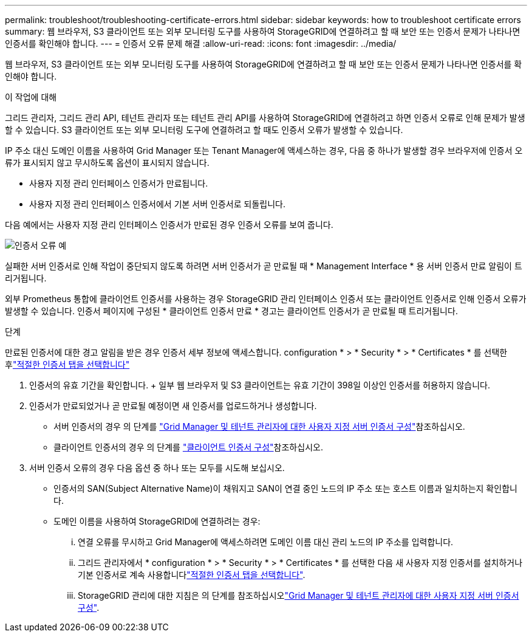 ---
permalink: troubleshoot/troubleshooting-certificate-errors.html 
sidebar: sidebar 
keywords: how to troubleshoot certificate errors 
summary: 웹 브라우저, S3 클라이언트 또는 외부 모니터링 도구를 사용하여 StorageGRID에 연결하려고 할 때 보안 또는 인증서 문제가 나타나면 인증서를 확인해야 합니다. 
---
= 인증서 오류 문제 해결
:allow-uri-read: 
:icons: font
:imagesdir: ../media/


[role="lead"]
웹 브라우저, S3 클라이언트 또는 외부 모니터링 도구를 사용하여 StorageGRID에 연결하려고 할 때 보안 또는 인증서 문제가 나타나면 인증서를 확인해야 합니다.

.이 작업에 대해
그리드 관리자, 그리드 관리 API, 테넌트 관리자 또는 테넌트 관리 API를 사용하여 StorageGRID에 연결하려고 하면 인증서 오류로 인해 문제가 발생할 수 있습니다. S3 클라이언트 또는 외부 모니터링 도구에 연결하려고 할 때도 인증서 오류가 발생할 수 있습니다.

IP 주소 대신 도메인 이름을 사용하여 Grid Manager 또는 Tenant Manager에 액세스하는 경우, 다음 중 하나가 발생할 경우 브라우저에 인증서 오류가 표시되지 않고 무시하도록 옵션이 표시되지 않습니다.

* 사용자 지정 관리 인터페이스 인증서가 만료됩니다.
* 사용자 지정 관리 인터페이스 인증서에서 기본 서버 인증서로 되돌립니다.


다음 예에서는 사용자 지정 관리 인터페이스 인증서가 만료된 경우 인증서 오류를 보여 줍니다.

image::../media/certificate_error.png[인증서 오류 예]

실패한 서버 인증서로 인해 작업이 중단되지 않도록 하려면 서버 인증서가 곧 만료될 때 * Management Interface * 용 서버 인증서 만료 알림이 트리거됩니다.

외부 Prometheus 통합에 클라이언트 인증서를 사용하는 경우 StorageGRID 관리 인터페이스 인증서 또는 클라이언트 인증서로 인해 인증서 오류가 발생할 수 있습니다. 인증서 페이지에 구성된 * 클라이언트 인증서 만료 * 경고는 클라이언트 인증서가 곧 만료될 때 트리거됩니다.

.단계
만료된 인증서에 대한 경고 알림을 받은 경우 인증서 세부 정보에 액세스합니다. configuration * > * Security * > * Certificates * 를 선택한 후link:../admin/using-storagegrid-security-certificates.html#access-security-certificates["적절한 인증서 탭을 선택합니다"]

. 인증서의 유효 기간을 확인합니다. + 일부 웹 브라우저 및 S3 클라이언트는 유효 기간이 398일 이상인 인증서를 허용하지 않습니다.
. 인증서가 만료되었거나 곧 만료될 예정이면 새 인증서를 업로드하거나 생성합니다.
+
** 서버 인증서의 경우 의 단계를 link:../admin/configuring-custom-server-certificate-for-grid-manager-tenant-manager.html#add-a-custom-management-interface-certificate["Grid Manager 및 테넌트 관리자에 대한 사용자 지정 서버 인증서 구성"]참조하십시오.
** 클라이언트 인증서의 경우 의 단계를 link:../admin/configuring-administrator-client-certificates.html["클라이언트 인증서 구성"]참조하십시오.


. 서버 인증서 오류의 경우 다음 옵션 중 하나 또는 모두를 시도해 보십시오.
+
** 인증서의 SAN(Subject Alternative Name)이 채워지고 SAN이 연결 중인 노드의 IP 주소 또는 호스트 이름과 일치하는지 확인합니다.
** 도메인 이름을 사용하여 StorageGRID에 연결하려는 경우:
+
... 연결 오류를 무시하고 Grid Manager에 액세스하려면 도메인 이름 대신 관리 노드의 IP 주소를 입력합니다.
... 그리드 관리자에서 * configuration * > * Security * > * Certificates * 를 선택한 다음 새 사용자 지정 인증서를 설치하거나 기본 인증서로 계속 사용합니다link:../admin/using-storagegrid-security-certificates.html#access-security-certificates["적절한 인증서 탭을 선택합니다"].
... StorageGRID 관리에 대한 지침은 의 단계를 참조하십시오link:../admin/configuring-custom-server-certificate-for-grid-manager-tenant-manager.html#add-a-custom-management-interface-certificate["Grid Manager 및 테넌트 관리자에 대한 사용자 지정 서버 인증서 구성"].





